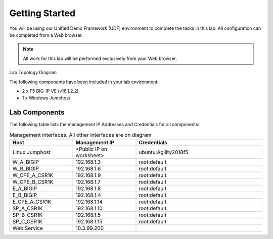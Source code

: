 Getting Started
---------------

You will be using our Unified Demo Framework (UDF) environment to complete the tasks in this lab.  All configuration can be completed from a Web browser.

.. NOTE::

	All work for this lab will be performed exclusively from your Web browser.


Lab Topology Diagram

.. image:: ../images/image90.png
   :width: 5.57547in
   :height: 0.64571in

The following components have been included in your lab environment:

- 2 x F5 BIG-IP VE (v16.1.2.2)
- 1 x Windows Jumphost

Lab Components
^^^^^^^^^^^^^^

The following table lists the management IP Addresses and Credentials for all components:

.. list-table:: Management interfaces. All other interfaces are on diagram
   :widths: 15 15 30
   :header-rows: 1

   * - Host
     - Management IP
     - Credentials
   * - Linux Jumphost
     - <Public IP on worksheet>
     - ubuntu:Agility2018f5
   * - W_A_BIGIP
     - 192.168.1.3
     - root:default
   * - W_B_BIGIP
     - 192.168.1.6
     - root:default
   * - W_CPE_A_CSR1K	
     - 192.168.1.9
     - root:default
   * - W_CPE_B_CSR1K	
     - 192.168.1.7
     - root:default
   * - E_A_BIGIP
     - 192.168.1.8
     - root:default
   * - E_B_BIGIP
     - 192.168.1.4
     - root:default
   * - E_CPE_A_CSR1K	
     - 192.168.1.14
     - root:default
   * - SP_A_CSR1K		
     - 192.168.1.10
     - root:default
   * - SP_B_CSR1K		
     - 192.168.1.5
     - root:default
   * - SP_C_CSR1K		
     - 192.168.1.15
     - root:default
   * - Web Service		
     - 10.3.99.200
     - 
